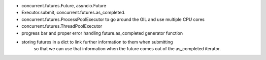 - concurrent.futures.Future, asyncio.Future
- Executor.submit, concurrent.futures.as_completed.
- concurrent.futures.ProcessPoolExecutor to go around the GIL and use multiple CPU cores
- concurrent.futures.ThreadPoolExecutor
- progress bar and proper error handling future.as_completed generator function
- storing futures in a dict to link further information to them when submitting
    so that we can use that information when the future comes out of the
    as_completed iterator.